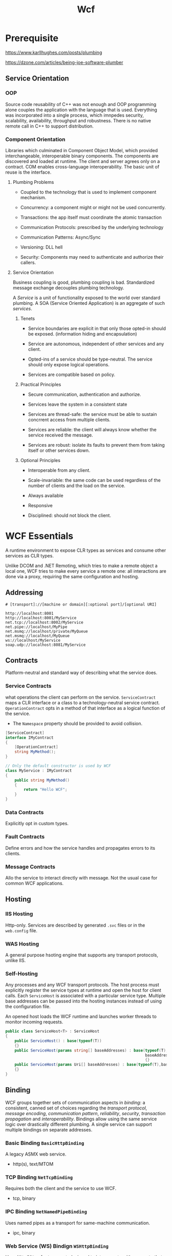 #+TITLE: Wcf

* Prerequisite

https://www.karllhughes.com/posts/plumbing

https://dzone.com/articles/being-joe-software-plumber

** Service Orientation

*** OOP

Source code reusability of C++ was not enough and OOP programming alone couples the application with the language that is used. Everything was incorporated into a single process, which imnpedes security, scalability, availability, throughput and robustness. There is no native remote call in C++ to support distribution.

*** Component Orientation

Libraries which culminated in Component Object Model, which provided interchangeable, interoperable binary components. The components are discovered and loaded at runtime. The client and server agrees only on a contract. COM enables cross-language interoperability. The basic unit of reuse is the interface.

**** Plumbing Problems

- Coupled to the technology that is used to implement component mechanism.

- Concurrency: a component might or might not be used concurrently.

- Transactions: the app itself must coordinate the atomic transaction

- Communication Protocols: prescribed by the underlying technology

- Communication Patterns: Async/Sync

- Versioning: DLL hell

- Security: Components may need to authenticate and authorize their callers.

**** Service Orientation

Business coupling is good, plumbing coupling is bad. Standardized message exchange decouples plumbing technology.

A /Service/ is a unit of functionality exposed to the world over standard plumbing. A SOA (Service Oriented Application) is an aggregate of such /services/.

***** Tenets

- Service boundaries are explicit in that only those opted-in should be exposed. (information hiding and encapsulation)

- Service are autonomous, independent of other services and any client.

- Opted-ins of a service should be type-neutral. The service should only expose logical operations.

- Services are compatible based on policy.

***** Practical Principles

- Secure communication, authentication and authorize.

- Services leave the system in a consistent state

- Services are thread-safe: the service must be able to sustain concrrent access from multiple clients.

- Services are reliable: the client will always know whether the service received the message.

- Services are robust: isolate its faults to prevent them from taking itself or other services down.

***** Optional Principles

- Interoperable from any client.

- Scale-invariable: the same code can be used regardless of the number of clients and the load on the service.

- Always available

- Responsive

- Disciplined: should not block the client.

* WCF Essentials

A runtime environment to expose CLR types as services and consume other services as CLR types.

Unlike DCOM and .NET Remoting, which tries to make a remote object a local one, WCF tries to make every service a remote one: all interactions are done via a proxy, requiring the same configuration and hosting.

** Addressing

#+begin_src
# [transport]://[machine or domain][:optional port]/[optional URI]

http://localhost:8001
http://localhost:8001/MyService
net.tcp://localhost:8002/MyService
net.pipe://localhost/MyPipe
net.msmq://localhost/private/MyQueue
net.msmq://localhost/MyQueue
ws://localhost/MyService
soap.udp://localhost:8081/MyService
#+end_src

** Contracts

Platform-neutral and standard way of describing what the service does.

*** Service Contracts

what operations the client can perform on the service. =ServiceContract= maps a CLR interface or a class to a technology-neutral service contract. =OperationContract= opts in a method of that interface as a logical function of the service.

- The =Namespace= property should be provided to avoid collision.

#+begin_src csharp
[ServiceContract]
interface IMyContract
{
    [OperationContract]
    string MyMethod();
}

// Only the default constructor is used by WCF
class MyService : IMyContract
{
    public string MyMethod()
    {
        return "Hello WCF";
    }
}
#+end_src

*** Data Contracts

Explicitly opt in custom types.

*** Fault Contracts

Define errors and how the service handles and propagates errors to its clients.

*** Message Contracts

 Allo the service to interact directly with message. Not the usual case for common WCF applications.

** Hosting

*** IIS Hosting

Http-only. Services are  described by generated =.svc= files or in the =web.config= file.

*** WAS Hosting

A general purpose hsoting engine that supports any transport protocols, unlike IIS.

*** Self-Hosting

Any processes and any WCF transport protocols. The host process must explicitly register the service types at runtime and open the host for client calls. Each =ServiceHost= is associated with a particular service type. Multiple base addresses can be passed into the hosting instances instead of using the configuration file.

An opened host loads the WCF runtime and launches worker threads to monitor incoming requests.

#+begin_src csharp
public class ServiceHost<T> : ServiceHost
{
    public ServiceHost() : base(typeof(T))
    {}
    public ServiceHost(params string[] baseAddresses) : base(typeof(T),
                                                             baseAddresses.Select(address=>new Uri(address)).ToArray())
                                                             {}
    public ServiceHost(params Uri[] baseAddresses) : base(typeof(T),baseAddresses)
    {}
}
#+end_src

** Binding

WCF groups together sets of communication aspects in /binding/: a consistent, canned set of choices regarding the /transport protocol/, /message encoding/, /communication pattern/, /reliability/, /security/, /transaction propagation/ and /interoperability/. Bindings allow using the same service logic over drastically different plumbing. A single service can support multiple bindings on separate addresses.

*** Basic Binding =BasicHttpBinding=

A legacy ASMX web service.

- http(s), text/MTOM

*** TCP Binding =NetTcpBinding=

Requires both the client and the service to use WCF.

- tcp, binary

*** IPC Binding =NetNamedPipeBinding=

Uses named pipes as a transport for same-machine communication.

- ipc, binary

*** Web Service (WS) Bindign =WSHttpBinding=

Uses Http/Https for transport, designed to interoperate with any party that supports the WS-* standards

- http(s), text/MTOM

*** MSMQ Binding =NetMsmqBinding=

MSMQ offers support for disconnected queued calls.

- binary

*** Additional Bindings

- Context bindings: =BasicContextBinding=, =WSHttpContextBinding=, =NetTcpContextBinding=, able to pass out-of-band parameters to the service

- =WSDualHttpBinding=: two =WSHttpBinding= wired up against each other to support bidirectional duplex communication.

- =NetHttpBinding=: WebSocket but with limited interoperability with the industrial standard, not recommended.

- =UdpBinding=

- =WebHttpBinding=: accept simple calls over web protocols such as HTTP-GET using REST/POX/JSON patterns.

- =WSFederatedHttpBinding=, =WS2007FederationHttpBinding=, =MsmqIntergrationBinding=, =WS2007HttpBinding=
